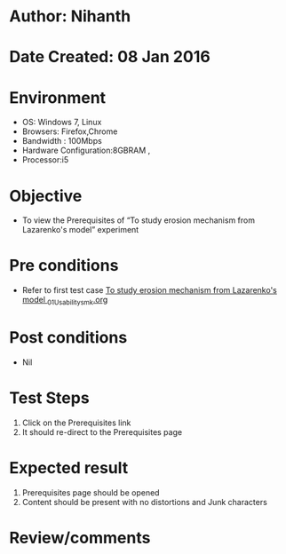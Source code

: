 * Author: Nihanth
* Date Created: 08 Jan 2016
* Environment
  - OS: Windows 7, Linux
  - Browsers: Firefox,Chrome
  - Bandwidth : 100Mbps
  - Hardware Configuration:8GBRAM , 
  - Processor:i5

* Objective
  - To view the Prerequisites of  “To study erosion mechanism from Lazarenko's model” experiment

* Pre conditions
  - Refer to first test case [[https://github.com/Virtual-Labs/micro-machining-laboratory-coep/blob/master/test-cases/integration_test-cases/To study erosion mechanism from Lazarenko's model /To study erosion mechanism from Lazarenko's model _01_Usability_smk.org][To study erosion mechanism from Lazarenko's model _01_Usability_smk.org]]

* Post conditions
  - Nil
* Test Steps
  1. Click on the Prerequisites link 
  2. It should re-direct to the Prerequisites page

* Expected result
  1. Prerequisites page should be opened
  2. Content should be present with no distortions and Junk characters

* Review/comments


